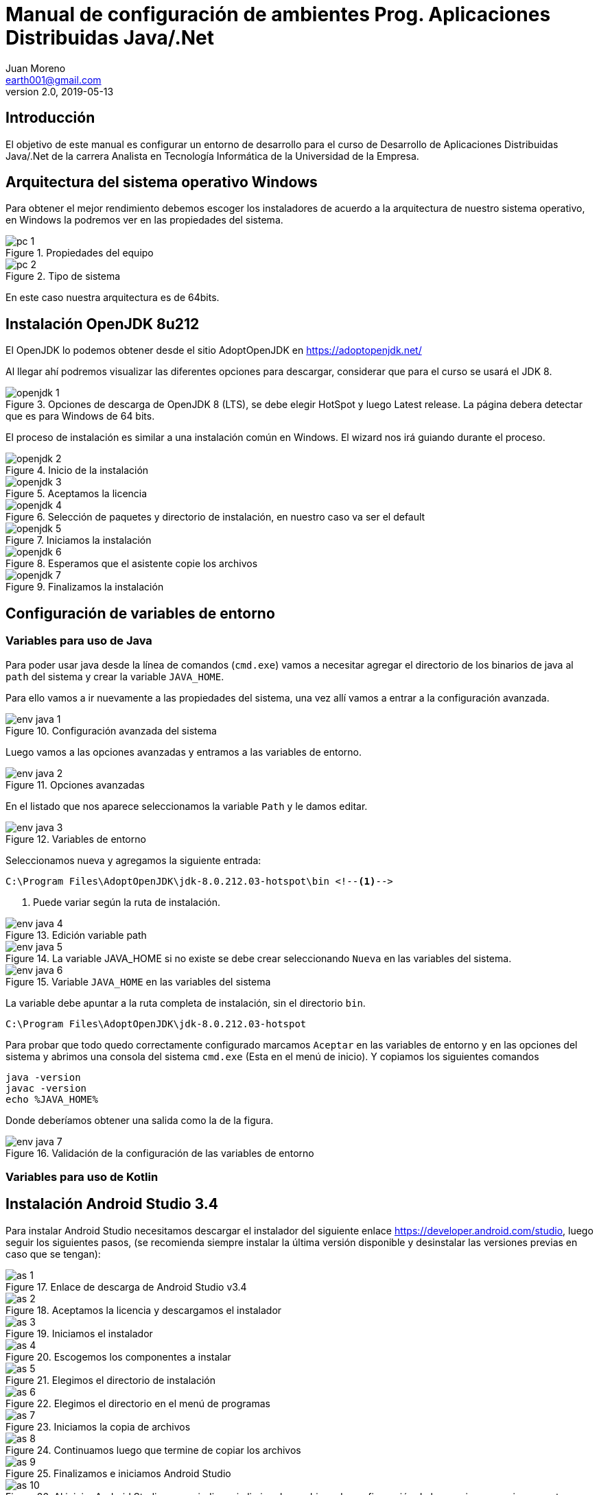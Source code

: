 = Manual de configuración de ambientes Prog. Aplicaciones Distribuidas Java/.Net
Juan Moreno <earth001@gmail.com>
v2.0, 2019-05-13
:example-caption!:
ifndef::imagesdir[:imagesdir: images]

== Introducción

El objetivo de este manual es configurar un entorno de desarrollo para el curso de Desarrollo de Aplicaciones Distribuidas Java/.Net de la carrera Analista en Tecnología Informática de la Universidad de la Empresa.

== Arquitectura del sistema operativo Windows
Para obtener el mejor rendimiento debemos escoger los instaladores de acuerdo a la arquitectura de nuestro sistema operativo, en Windows la podremos ver en las propiedades del sistema.

.Propiedades del equipo
image::pc-1.png[scalewidth=75%]

.Tipo de sistema
image::pc-2.png[scalewidth=75%]

En este caso nuestra arquitectura es de 64bits.

== Instalación OpenJDK 8u212

El OpenJDK lo podemos obtener desde el sitio AdoptOpenJDK en https://adoptopenjdk.net/

Al llegar ahí podremos visualizar las diferentes opciones para descargar, considerar que para el curso se usará el JDK 8.

.Opciones de descarga de OpenJDK 8 (LTS), se debe elegir HotSpot y luego Latest release. La página debera detectar que es para Windows de 64 bits.
image::openjdk-1.png[scaledwidth=75%]

El proceso de instalación es similar a una instalación común en Windows. El wizard nos irá guiando durante el proceso.

.Inicio de la instalación
image::openjdk-2.png[scalewidth=75%]

.Aceptamos la licencia
image::openjdk-3.png[scalewidth=75%]

.Selección de paquetes y directorio de instalación, en nuestro caso va ser el default
image::openjdk-4.png[scalewidth=75%]

.Iniciamos la instalación
image::openjdk-5.png[scalewidth=75%]

.Esperamos que el asistente copie los archivos
image::openjdk-6.png[scalewidth=75%]

.Finalizamos la instalación
image::openjdk-7.png[scalewidth=75%]

== Configuración de variables de entorno

=== Variables para uso de Java

Para poder usar java desde la línea de comandos (`cmd.exe`) vamos a necesitar agregar el directorio de los binarios de java al `path` del sistema y crear la variable `JAVA_HOME`.

Para ello vamos a ir nuevamente a las propiedades del sistema, una vez allí vamos a entrar a la configuración avanzada.

.Configuración avanzada del sistema
image::env-java-1.png[]

Luego vamos a las opciones avanzadas y entramos a las variables de entorno.

.Opciones avanzadas
image::env-java-2.png[]

En el listado que nos aparece seleccionamos la variable `Path` y le damos editar.

.Variables de entorno
image::env-java-3.png[]

Seleccionamos nueva y agregamos la siguiente entrada:

[source]
----
C:\Program Files\AdoptOpenJDK\jdk-8.0.212.03-hotspot\bin <--1-->
----
<1> Puede variar según la ruta de instalación.

.Edición variable path
image::env-java-4.png[]

.La variable JAVA_HOME si no existe se debe crear seleccionando `Nueva` en las variables del sistema.
image::env-java-5.png[]

.Variable `JAVA_HOME` en las variables del sistema
image::env-java-6.png[]

La variable debe apuntar a la ruta completa de instalación, sin el directorio `bin`.

[source]
----
C:\Program Files\AdoptOpenJDK\jdk-8.0.212.03-hotspot
----

Para probar que todo quedo correctamente configurado marcamos `Aceptar` en las variables de entorno y en las opciones del sistema y abrimos una consola del sistema `cmd.exe` (Esta en el menú de inicio). Y copiamos los siguientes comandos

[source]
----
java -version
javac -version
echo %JAVA_HOME%
----

Donde deberíamos obtener una salida como la de la figura.

.Validación de la configuración de las variables de entorno
image::env-java-7.png[]

=== Variables para uso de Kotlin

== Instalación Android Studio 3.4

Para instalar Android Studio necesitamos descargar el instalador del siguiente enlace https://developer.android.com/studio, luego seguir los siguientes pasos, (se recomienda siempre instalar la última versión disponible y desinstalar las versiones previas en caso que se tengan):

.Enlace de descarga de Android Studio v3.4
image::as-1.png[]

.Aceptamos la licencia y descargamos el instalador
image::as-2.png[]

.Iniciamos el instalador
image::as-3.png[]

.Escogemos los componentes a instalar
image::as-4.png[]

.Elegimos el directorio de instalación
image::as-5.png[]

.Elegimos el directorio en el menú de programas
image::as-6.png[]

.Iniciamos la copia de archivos
image::as-7.png[]

.Continuamos luego que termine de copiar los archivos
image::as-8.png[]

.Finalizamos e iniciamos Android Studio
image::as-9.png[]

.Al iniciar Android Studio nos va indicar si eliminar los archivos de configuración de las versiones previas, en este caso le decimos que sí
image::as-10.png[]

.Al iniciar Android Studio nos va indicar si queremos importar la configuración de instalaciones anteriores, en este caso le decimos que no
image::as-11.png[]

.Luego nos va iniciar un asistente para el setup inicial
image::as-12.png[]

.De allí escogemos la configuración standard
image::as-13.png[]

.Elegimos el tema del IDE
image::as-14.png[]

.Seleccionamos los componentes a instalar (marcamos todos)
image::as-15.png[]

.Confirmamos los componentes a instalar
image::as-16.png[]

.Esperamos que descarguen
image::as-17.png[]

.Y finalizamos
image::as-18.png[]

Al ejecutar Android Studio nos desplegara la siguiente ventana:

.Ventana inicial de Android Studio
image::as-19.png[]

[IMPORTANT]
====
Por defecto Android Studio descargara el último SDK disponible, que para la fecha de este manual es el de Android Pie 9.0 (API Level 28), si queremos descargar mas versiones deberemos seguir el siguiente procedimiento.
====

=== Instalación de APIs adicionales
Para instalar APIs adicionales usamos el SDK manager que viene con Android Studio.

.Abrir el SDK Manager
image::as-20.png[]

.Seleccionar los SDK a descargar, en esta imagen se descargan del API 22 (Lollipop 5.1) al 27 (Oreo 8.1)
image::as-21.png[]

.Confirmamos la descarga
image::as-22.png[]

.Descargamos los componentes
image::as-23.png[]

.Al finalizar la instalación, los componentes quedan en estado "Installed"
image::as-24.png[]

[TIP]
====
Para una mejor agilidad en el desarrollo de aplicaciones con Android Studio se recomienda usar directamente un teléfono Android para las pruebas, por lo que se deberá descargar el SDK según la versión de Android del teléfono que posea. En la siguiente sección se indicará como ver la versión de Android de un teléfono.
====

=== Ver la versión de Android de un teléfono
Android se actualiza periódicamente pero no todos los fabricantes actualizan los dispositivos con las últimas versiones, por lo que conviene verificar la versión que tenemos instalada para descargar el SDK apropiado para hacer las pruebas de nuestras aplicaciones. Para visualizarla podemos seguir los siguientes pasos:

.Ir al menú de opciones de nuestro teléfono
image::settings-phone-1.png[scalewidth=15%]

.Abrir la opción de "Sistema"
image::settings-phone-2.png[scalewidth=15%]

.Abrir la opción "Acerca del teléfono", la versión correcta saldrá en la entrada "Android Version". En este caso la versión del dispositivo es Android 8.1 (Oreo / API 27)
image::settings-phone-3.png[scalewidth=15%]

== Instalación IntelliJ IDEA 2018.1
Podemos obtener la última versión de IntelliJ del portal de Jetbrains en https://www.jetbrains.com/idea/download/#section=windows, para el curso usaremos la versión community.

.Opción de descarga para la versión community de IntelliJ IDEA
image::ij-1.png[]

Una vez descarguemos el binario, el proceso de instalación es simple.

.Iniciamos el instalador y avanzamos
image::ij-2.png[]

.Confirmamos el directorio destino
image::ij-3.png[]

.Elegimos el tipo de shortcut
image::ij-4.png[]

.Escogemos la carpeta del menú de programas
image::ij-5.png[]

.Esperamos que copie los archivos
image::ij-6.png[]

.Finalizamos la instalación
image::ij-7.png[]

Ejecutamos IntelliJ y configuramos

.Iniciamos con una nueva configuración
image::ij-8.png[]

.Seleccionamos el tema
image::ij-9.png[]

.Habilitamos los plugins default
image::ij-10.png[]

.IntelliJ IDEA listo para usar
image::ij-11.png[]

== Instalación Gradle 4.6
Durante el curso para la compilación de nuestras aplicaciones usaremos Gradle. Para instalarlo necesitamos descargar el binario del sitio https://gradle.org/install/#manually.

.Opciones de descarga de Gradle
image::gradle-1.png[]

.Lo descomprimos en C:\
image::gradle-2.png[]

.Para poderlo usar desde la línea de comandos necesitamos agregar la ruta de la carpeta `bin` al `path`
image::gradle-3.png[]

.Colocando la siguiente ruta `;C:\gradle-4.6-bin\gradle-4.6\bin;`
image::gradle-4.png[]

.Confirmamos la instalación en la consola con el comando `gradle -v`
image::gradle-5.png[]

== Instalación Git 2.16
Para el control de versiones de las aplicaciones usaremos git, podemos descargar la versión para Windows desde https://git-scm.com/.

.Instalador para Windows
image::git-1.png[]

.Iniciamos el instalador
image::git-2.png[]

.Confirmamos ruta destino
image::git-3.png[]

.Confirmamos los componentes por defecto
image::git-4.png[]

.Elegimos la carpeta del directorio de programas
image::git-5.png[]

.Elegimos el editor predeterminado
image::git-6.png[]

.Ajustamos la configuración del `path`
image::git-7.png[]

.Configuramos la librería para tráfico HTTPS
image::git-8.png[]

.Elegimos el tipo de fin de línea
image::git-9.png[]

.Seleccionamos el emulador de terminal
image::git-10.png[]

.Configuramos las opciones adicionales
image::git-11.png[]

.Esperamos que el instalador copie los archivos
image::git-12.png[]

.Finalizamos la instalación
image::git-13.png[]

.Comprobamos la instalación con el menú contextual en un directorio, seleccionando "Git Bash"
image::git-14.png[]

.Consola de Git
image::git-15.png[]

== Instalación Advanced REST Client 10.0
Para hacer pruebas funcionales con los web services que usaremos en el curso usaremos el plugin para Google Chrome: "Advanced Rest Client" (ARC), que se encuentra disponible en la siguiente ruta:
https://chrome.google.com/webstore/detail/advanced-rest-client/hgmloofddffdnphfgcellkdfbfbjeloo

Una vez allí procedemos de la siguiente manera:

.Seleccionamos "Añadir a Chrome"
image::rest-chrome-1.png[]

.Confirmamos "Añadir aplicación"
image::rest-chrome-2.png[]

.Seleccionamos "Iniciar aplicación"
image::rest-chrome-3.png[]

.Ventana principal de ARC
image::rest-chrome-4.png[]
